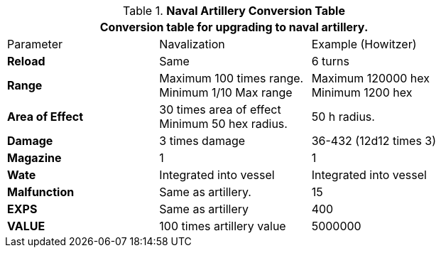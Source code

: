 .*Naval Artillery Conversion Table*
[width="75%",cols="<,<,<",frame="all", stripes="even"]
|===
3+<|Conversion table for upgrading to naval artillery. 

|Parameter
|Navalization
|Example (Howitzer)


s|Reload
|Same
|6 turns


s|Range
|Maximum 100 times range. +
Minimum 1/10 Max range 
|Maximum 120000 hex +
Minimum 1200 hex

s|Area of Effect
|30 times area of effect +
Minimum 50 hex radius.
|50 h radius.

s|Damage
|3 times damage
|36-432 (12d12 times 3)

s|Magazine 
|1
|1

s|Wate
|Integrated into vessel
|Integrated into vessel

s|Malfunction
|Same as artillery.
|15

s|EXPS
|Same as artillery
|400

s|VALUE
|100 times artillery value
|5000000

|===
